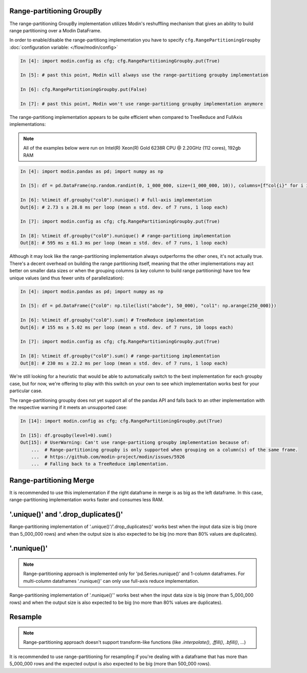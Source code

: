 Range-partitioning GroupBy
""""""""""""""""""""""""""

The range-partitioning GroupBy implementation utilizes Modin's reshuffling mechanism that gives an
ability to build range partitioning over a Modin DataFrame.

In order to enable/disable the range-partitiong implementation you have to specify ``cfg.RangePartitioningGroupby``
:doc:`configuration variable: </flow/modin/config>`

.. code-block:: ipython

    In [4]: import modin.config as cfg; cfg.RangePartitioningGroupby.put(True)

    In [5]: # past this point, Modin will always use the range-partitiong groupby implementation

    In [6]: cfg.RangePartitioningGroupby.put(False)

    In [7]: # past this point, Modin won't use range-partitiong groupby implementation anymore

The range-partitiong implementation appears to be quite efficient when compared to TreeReduce and FullAxis implementations:

.. note::

    All of the examples below were run on Intel(R) Xeon(R) Gold 6238R CPU @ 2.20GHz (112 cores), 192gb RAM

.. code-block:: ipython

    In [4]: import modin.pandas as pd; import numpy as np

    In [5]: df = pd.DataFrame(np.random.randint(0, 1_000_000, size=(1_000_000, 10)), columns=[f"col{i}" for i in range(10)])

    In [6]: %timeit df.groupby("col0").nunique() # full-axis implementation
    Out[6]: # 2.73 s ± 28.8 ms per loop (mean ± std. dev. of 7 runs, 1 loop each)

    In [7]: import modin.config as cfg; cfg.RangePartitioningGroupby.put(True)

    In [8]: %timeit df.groupby("col0").nunique() # range-partitiong implementation
    Out[8]: # 595 ms ± 61.3 ms per loop (mean ± std. dev. of 7 runs, 1 loop each)

Although it may look like the range-partitioning implementation always outperforms the other ones, it's not actually true.
There's a decent overhead on building the range partitioning itself, meaning that the other implementations
may act better on smaller data sizes or when the grouping columns (a key column to build range partitioning)
have too few unique values (and thus fewer units of parallelization):

.. code-block:: ipython

    In [4]: import modin.pandas as pd; import numpy as np

    In [5]: df = pd.DataFrame({"col0": np.tile(list("abcde"), 50_000), "col1": np.arange(250_000)})

    In [6]: %timeit df.groupby("col0").sum() # TreeReduce implementation
    Out[6]: # 155 ms ± 5.02 ms per loop (mean ± std. dev. of 7 runs, 10 loops each)

    In [7]: import modin.config as cfg; cfg.RangePartitioningGroupby.put(True)

    In [8]: %timeit df.groupby("col0").sum() # range-partitiong implementation
    Out[8]: # 230 ms ± 22.2 ms per loop (mean ± std. dev. of 7 runs, 1 loop each)

We're still looking for a heuristic that would be able to automatically switch to the best implementation
for each groupby case, but for now, we're offering to play with this switch on your own to see which
implementation works best for your particular case.

The range-partitioning groupby does not yet support all of the pandas API and falls back to an other
implementation with the respective warning if it meets an unsupported case:

.. code-block:: python

    In [14]: import modin.config as cfg; cfg.RangePartitioningGroupby.put(True)

    In [15]: df.groupby(level=0).sum()
    Out[15]: # UserWarning: Can't use range-partitiong groupby implementation because of:
        ...  # Range-partitioning groupby is only supported when grouping on a column(s) of the same frame.
        ...  # https://github.com/modin-project/modin/issues/5926
        ...  # Falling back to a TreeReduce implementation.

Range-partitioning Merge
""""""""""""""""""""""""

It is recommended to use this implementation if the right dataframe in merge is as big as
the left dataframe. In this case, range-partitioning implementation works faster and consumes less RAM.

'.unique()' and '.drop_duplicates()'
""""""""""""""""""""""""""""""""""""

Range-partitioning implementation of '.unique()'/'.drop_duplicates()' works best when the input data size is big (more than
5_000_000 rows) and when the output size is also expected to be big (no more than 80% values are duplicates).

'.nunique()'
""""""""""""""""""""""""""""""""""""

.. note::

    Range-partitioning approach is implemented only for 'pd.Series.nunique()' and 1-column dataframes.
    For multi-column dataframes '.nunique()' can only use full-axis reduce implementation.

Range-partitioning implementation of '.nunique()'' works best when the input data size is big (more than
5_000_000 rows) and when the output size is also expected to be big (no more than 80% values are duplicates).

Resample
""""""""

.. note::

    Range-partitioning approach doesn't support transform-like functions (like `.interpolate()`, `.ffill()`, `.bfill()`, ...)

It is recommended to use range-partitioning for resampling if you're dealing with a dataframe that has more than
5_000_000 rows and the expected output is also expected to be big (more than 500_000 rows).
